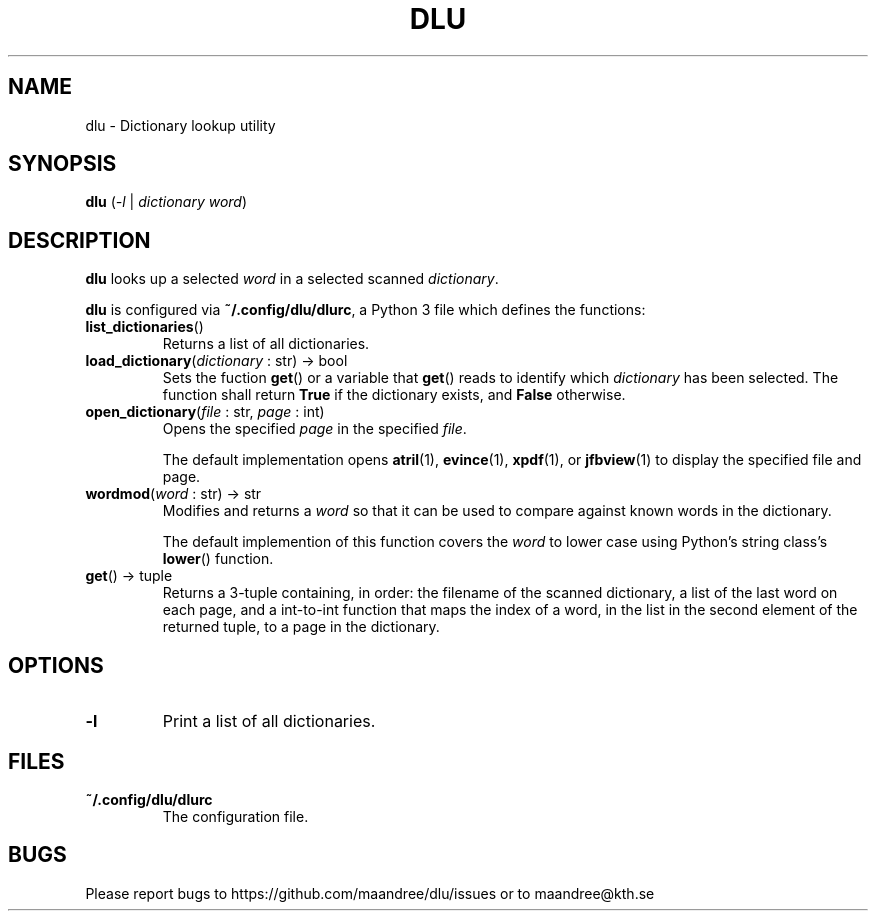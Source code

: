 .TH DLU 1 DLU
.SH NAME
dlu - Dictionary lookup utility
.SH SYNOPSIS
.B dlu
.RI ( \-l
|
.I dictionary
.IR word )
.SH DESCRIPTION
.B dlu
looks up a selected
.I word
in a selected scanned
.IR dictionary .
.P
.B dlu
is configured via
.BR ~/.config/dlu/dlurc ,
a Python 3 file which defines the functions:
.TP
.BR list_dictionaries ()
Returns a list of all dictionaries.
.TP
.BR load_dictionary "(\fIdictionary\fP : str) -> bool"
Sets the fuction
.BR get ()
or a variable that
.BR get ()
reads to identify which
.I dictionary
has been selected. The function shall return
.B True
if the dictionary exists, and
.B False
otherwise.
.TP
.BR open_dictionary "(\fIfile\fP : str, \fIpage\fP : int)"
Opens the specified
.I page
in the specified
.IR file .

The default implementation opens
.BR atril (1),
.BR evince (1),
.BR xpdf (1),
or
.BR jfbview (1)
to display the specified file and page.
.TP
.BR wordmod "(\fIword\fP : str) -> str"
Modifies and returns a
.I word
so that it can be used to compare against known words
in the dictionary.

The default implemention of this function covers the
.I word
to lower case using Python's string class's
.BR lower ()
function.
.TP
.BR get "() -> tuple"
Returns a 3-tuple containing, in order: the filename
of the scanned dictionary, a list of the last word on
each page, and a int-to-int function that maps the
index of a word, in the list in the second element of
the returned tuple, to a page in the dictionary.
.SH OPTIONS
.TP
.B \-l
Print a list of all dictionaries.
.SH FILES
.TP
.B ~/.config/dlu/dlurc
The configuration file.
.SH BUGS
Please report bugs to https://github.com/maandree/dlu/issues or to
maandree@kth.se
